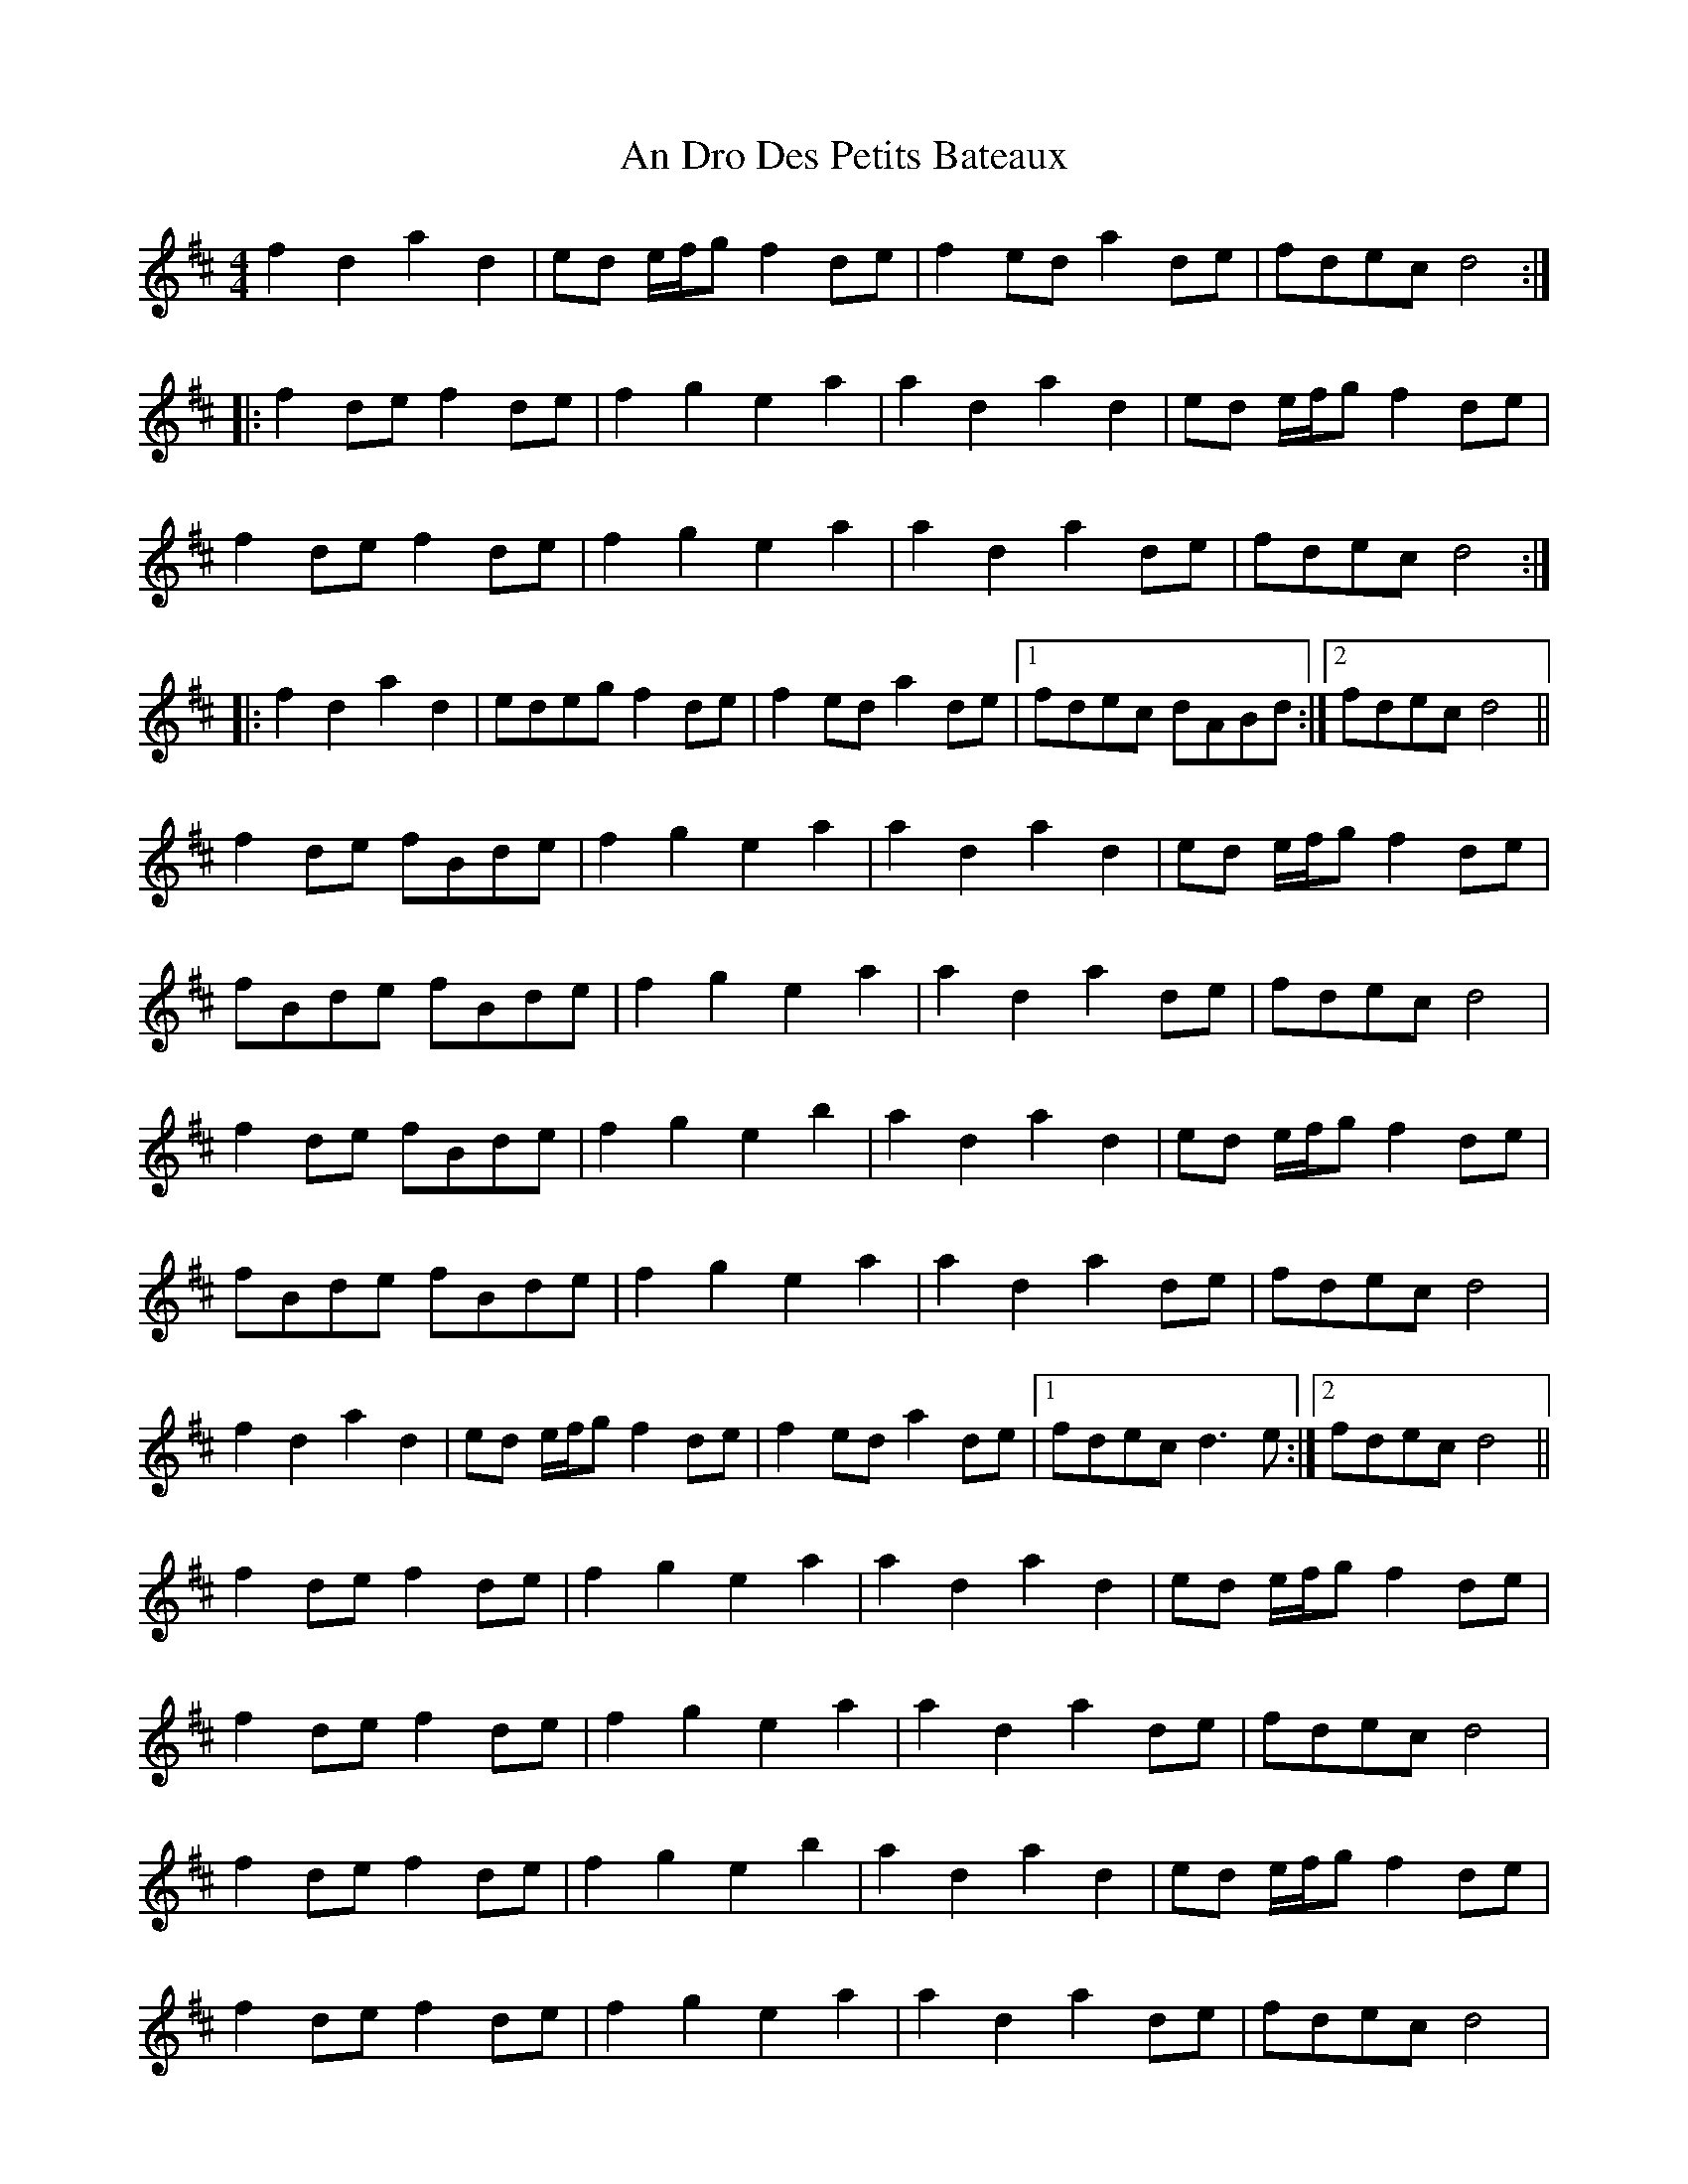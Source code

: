 X: 1234
T: An Dro Des Petits Bateaux
R: reel
M: 4/4
K: Dmajor
f2 d2 a2 d2|ed e/f/g f2 de|f2 ed a2 de|fdec d4:|
|:f2 de f2 de|f2 g2 e2 a2|a2 d2 a2 d2|ed e/f/g f2 de|
f2 de f2 de|f2 g2 e2 a2|a2 d2 a2 de|fdec d4:|
|:f2 d2 a2 d2|edeg f2 de|f2 ed a2 de|1 fdec dABd:|2 fdec d4||
f2 de fBde|f2 g2 e2 a2|a2 d2 a2 d2|ed e/f/g f2 de|
fBde fBde|f2 g2 e2 a2|a2 d2 a2 de|fdec d4|
f2 de fBde|f2 g2 e2 b2|a2 d2 a2 d2|ed e/f/g f2 de|
fBde fBde|f2 g2 e2 a2|a2 d2 a2 de|fdec d4|
f2 d2 a2 d2|ed e/f/g f2 de|f2 ed a2 de|1 fdec d3 e:|2 fdec d4||
f2 de f2 de|f2 g2 e2 a2|a2 d2 a2 d2|ed e/f/g f2 de|
f2 de f2 de|f2 g2 e2 a2|a2 d2 a2 de|fdec d4|
f2 de f2 de|f2 g2 e2 b2|a2 d2 a2 d2|ed e/f/g f2 de|
f2 de f2 de|f2 g2 e2 a2|a2 d2 a2 de|fdec d4|

